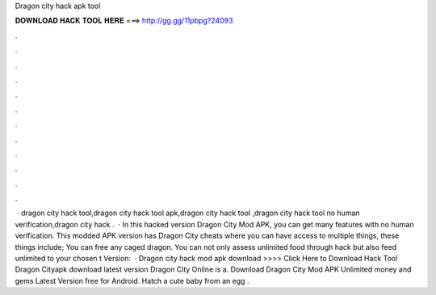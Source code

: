 Dragon city hack apk tool

𝐃𝐎𝐖𝐍𝐋𝐎𝐀𝐃 𝐇𝐀𝐂𝐊 𝐓𝐎𝐎𝐋 𝐇𝐄𝐑𝐄 ===> http://gg.gg/11pbpg?24093

.

.

.

.

.

.

.

.

.

.

.

.

 · dragon city hack tool,dragon city hack tool apk,dragon city hack tool ,dragon city hack tool no human verification,dragon city hack .  · In this hacked version Dragon City Mod APK, you can get many features with no human verification. This modded APK version has Dragon City cheats where you can have access to multiple things, these things include; You can free any caged dragon. You can not only assess unlimited food through hack but also feed unlimited to your chosen t Version:   · Dragon city hack mod apk download >>>> Click Here to Download Hack Tool Dragon Cityapk download latest version Dragon City Online is a. Download Dragon City Mod APK Unlimited money and gems Latest Version free for Android. Hatch a cute baby from an egg .